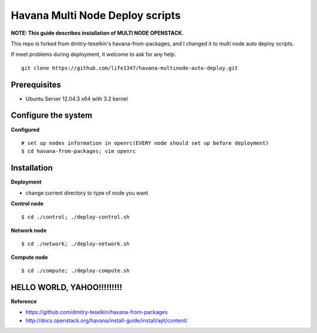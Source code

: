 Havana Multi Node Deploy scripts
####################

**NOTE: This guide describes installation of MULTI NODE OPENSTACK.**

This repo is forked from dmitry-teselkin's havana-from-packages, and I changed it to multi node auto deploy scripts.

If meet problems during deployment, it welcome to ask for any help. 

::

    git clone https://github.com/life1347/havana-multinode-auto-deploy.git
..


Prerequisites
=============

* Ubuntu Server 12.04.3 x64 with 3.2 kernel 

Configure the system
====================

**Configured**
::
    # set up nodes information in openrc(EVERY node should set up before deployment)
    $ cd havana-from-packages; vim openrc
..

Installation
============

**Deployment**

* change current directory to type of node you want

**Control node**
::
    $ cd ./control; ./deploy-control.sh
..

**Network node**
::
    $ cd ./network; ./deploy-network.sh
..

**Compute node**
::
    $ cd ./compute; ./deploy-compute.sh
..

HELLO WORLD, YAHOO!!!!!!!!!
==============
**Reference**

* https://github.com/dmitry-teselkin/havana-from-packages
* http://docs.openstack.org/havana/install-guide/install/apt/content/
